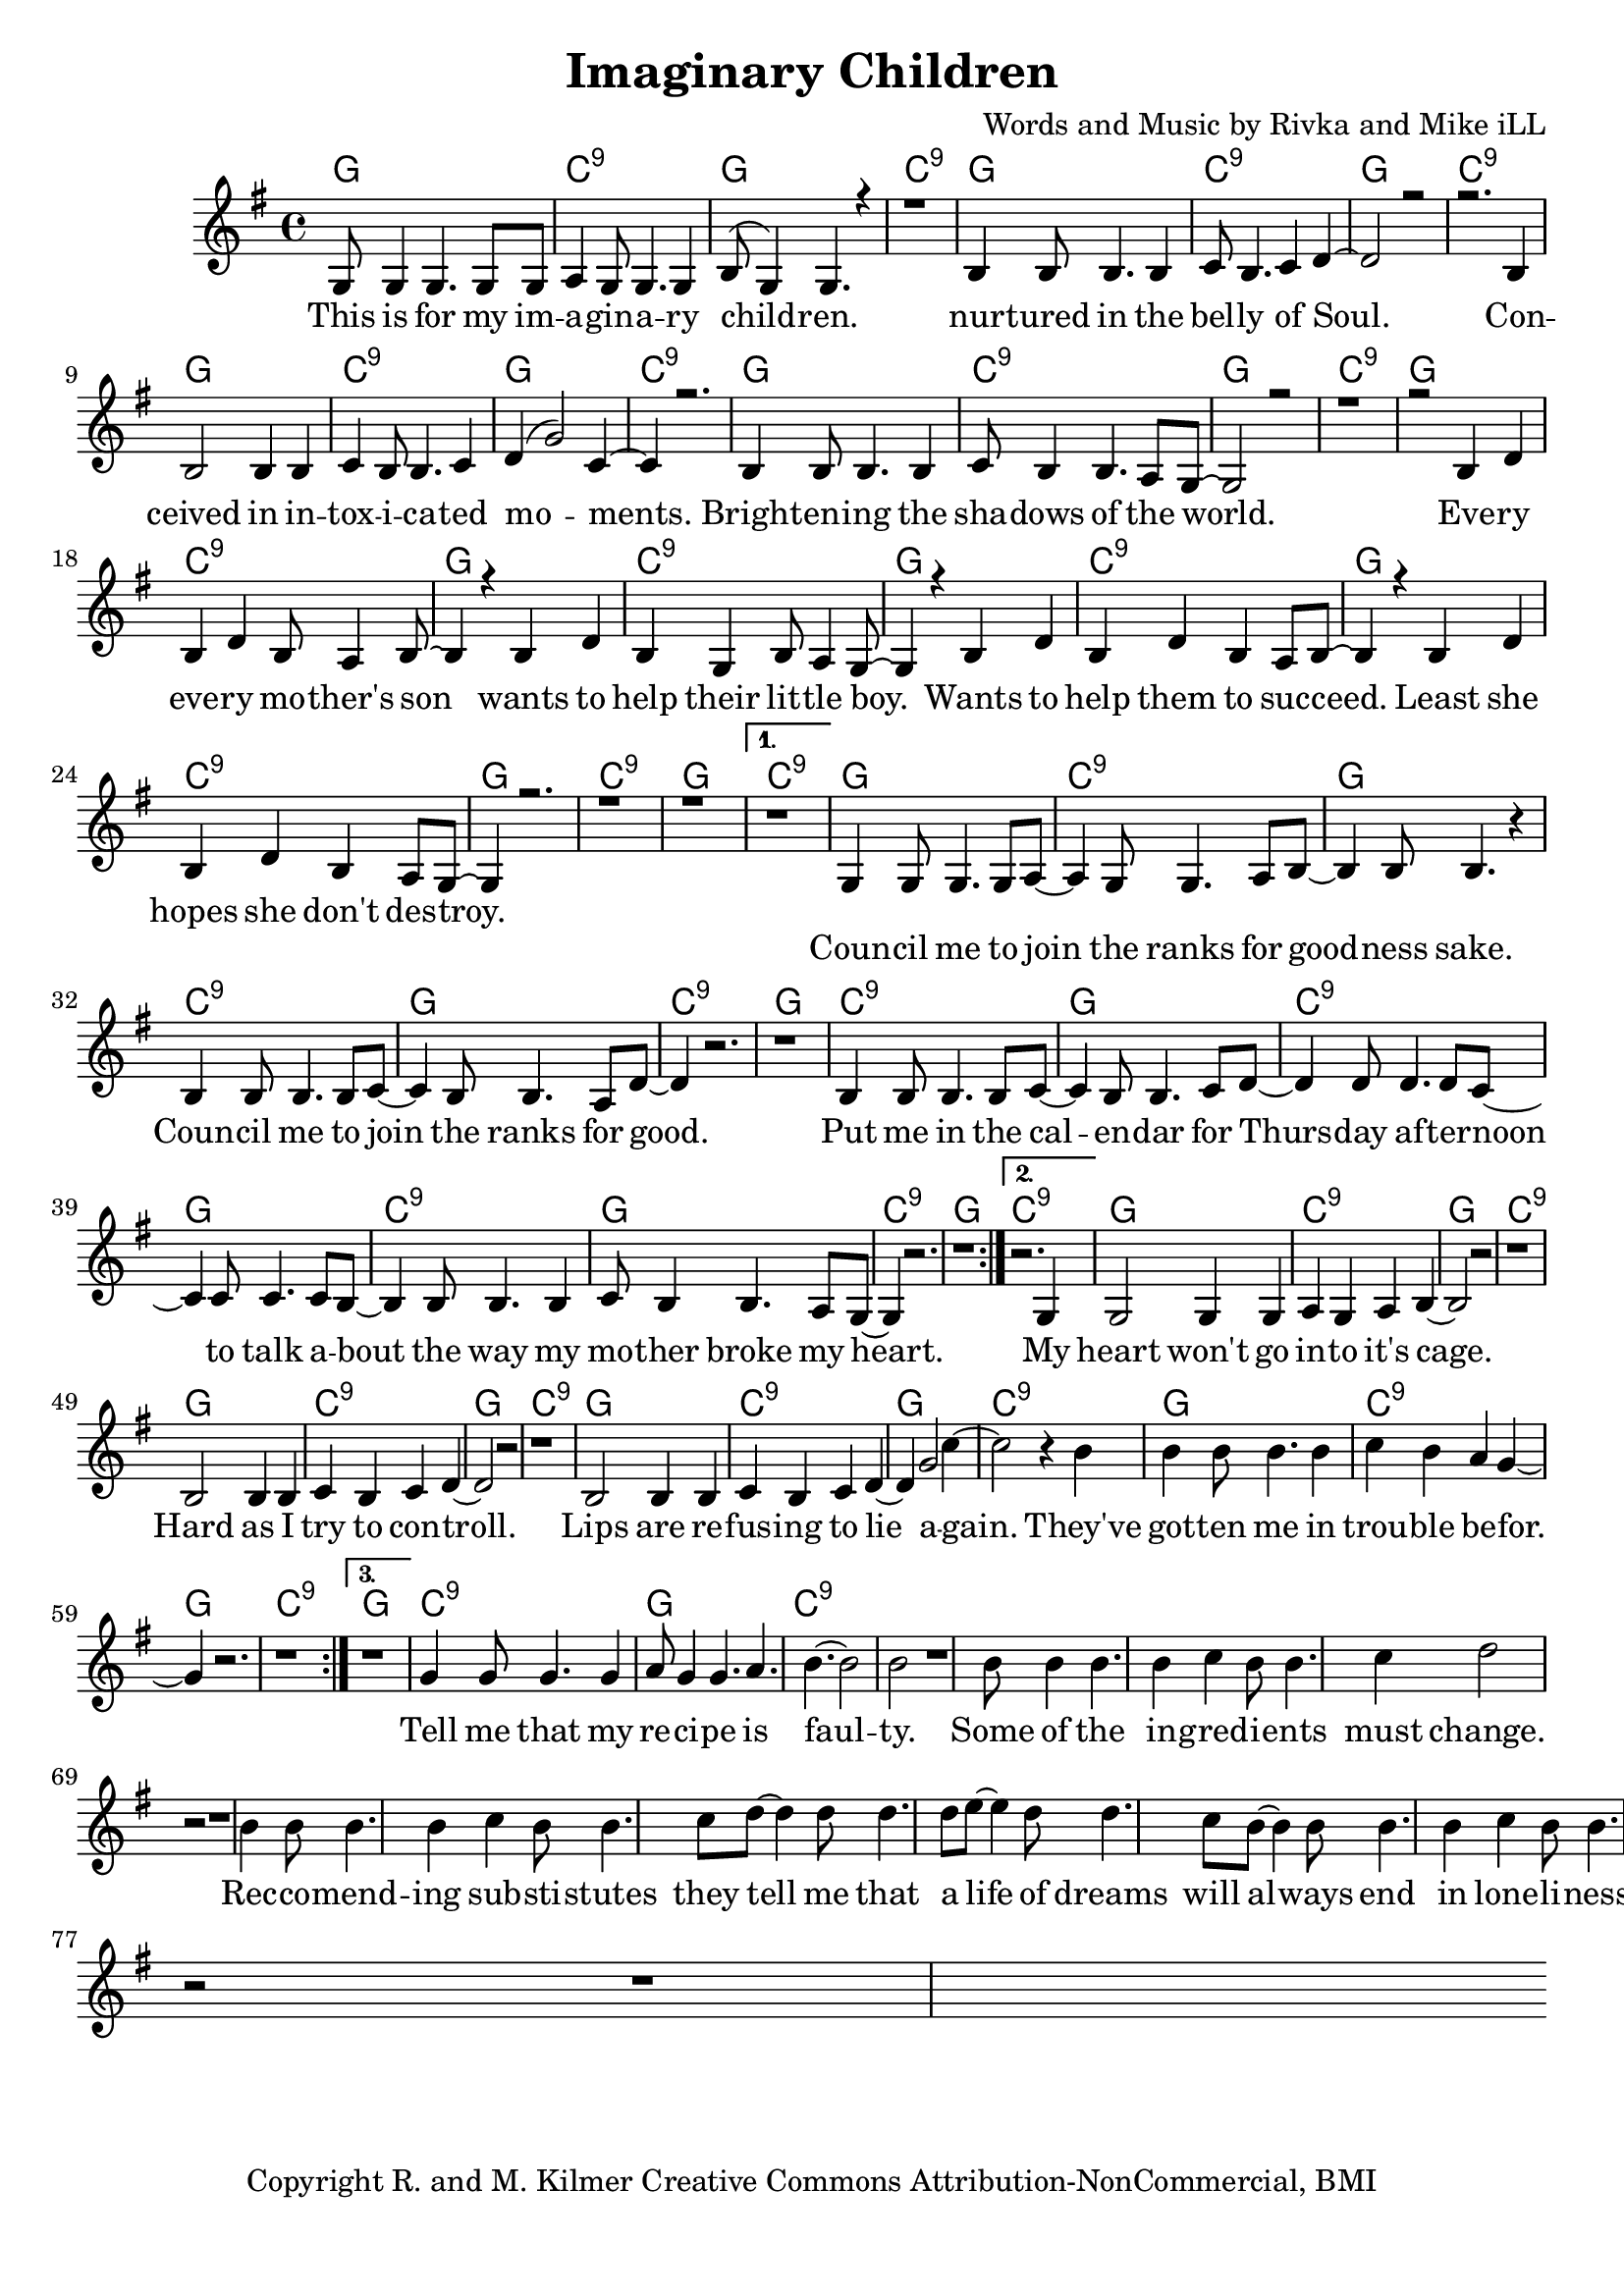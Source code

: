 \version "2.19.45"
\paper{ print-page-number = ##f bottom-margin = 0.5\in }

\header {
  title = "Imaginary Children"
  composer = "Words and Music by Rivka and Mike iLL"
  tagline = "Copyright R. and M. Kilmer Creative Commons Attribution-NonCommercial, BMI"
}

melody = \relative c' {
 \clef treble
 \key g \major
 \time 4/4
 \set Score.voltaSpannerDuration = #(ly:make-moment 4/4)
 #(ly:expect-warning "cannot end volta")
 \repeat volta 3 {
 <<
	   \new Voice = "chorus" {
		 \voiceOne
		 g8 g4 g4. g8 g | a4 g8 g4. g4 | b8( g4) g4. r4 | r1 | % This ... children
		 b4 b8 b4. b4 | c8 b4. c4 d~ | d2 r | r2. b4 | % Nurtured ... con
		 b2 b4 b | c4 b8 b4. c4 | d4( g2) c,4~ | c4 r2. | % ceived ... moments
		 b4 b8 b4. b4 | c8 b4 b4. a8 g~ | g2 r | r1 | % brightening ... world
		 
		 r2 b4 d | b d b8 a4 b8~ | b4 r b4 d | b g b8 a4 g8~ | % Every ... little boy
		 g4 r b4 d | b d b a8 b~ | b4 r b4 d | b d b a8 g~ | % boy ... wants ... destroy
		 g4 r2. r1 | r |
	   }
 >>
	}
	\alternative {
		\context Voice = "verse" {
		 	r |
		   g4 g8 g4. g8 a~ | a4 g8 g4. a8 b~ | b4 b8 b4. r4 | % Council ... sake
		   b4 b8 b4. b8 c~ | c4 b8 b4. a8 d~ | d4 r2. | r1 | % Council ... good
		   b4 b8 b4. b8 c~ | c4 b8 b4. c8 d~ | d4 d8 d4. d8 c~ | c4 c8 c4. c8 b~ |% Put me in ... talk a-
		   b4 b8 b4. b4 | c8 b4 b4. a8 g~ | g4 r2. | r1 | % bout the way ... heart
	   }
	   \context Voice = "verse" {
	    	r2. g4 |
		   g2 g4 g | a4 g a b~ | b2 r |  r1 | % heart ... cage
		   b2 b4 b | c4 b4 c d~ | d2 r | r1 | % Hard... control
		   b2 b4 b | c4 b c d~ | d4 g2 c4~ | c2 r4 b4 |% Lips... to lie again
		   b4 b8 b4. b4 | c b a g~ | g4 r2. | r1 | % they've gotten... trouble before
	   }
	   \context Voice = "verse" {
	    	r1 |
		   g4 g8 g4. g4 | a8 g4 g4. a b~ | b2 b |  r1 | % Tell me... faulty
		   b8 b4 b4. b4 | c4 b8 b4. c4 | d2 r | r1 | % Some... change
		   b4 b8 b4. b4 | c4 b8 b4. c8 d~ | d4 d8 d4. d8 e~ | e4 d8 d4. c8 b~ |% Recommending... life of dreams will always
		   b4 b8 b4. b4 | c b8 b4. a4 | g2 r | r1 | % always... pain
	   }
	}
}


chorus =  \lyricmode {
	This is for my im -- a -- gin -- a -- ry child -- ren.
	nur -- tured in the bel -- ly of Soul. Con -- 
	ceived in in -- tox -- i -- ca -- ted mo -- ments.
	Bright -- en -- ing the sha -- dows of the world.
	
	Eve -- ry eve -- ry mo -- ther's son 
	wants to help their lit -- tle boy.
	Wants to help them to suc -- ceed.
	Least she hopes she don't des -- troy.
}


verse =  \lyricmode {
	Coun -- cil me to join the ranks for good -- ness sake.
	Coun -- cil me to join the ranks for good.
	Put me in the cal -- en -- dar for 
	Thurs -- day af -- ter -- noon to talk a --
	bout the way my mo -- ther broke my heart.
	
	My
	heart won't go in -- to it's cage.
	Hard as I try to con -- troll.
	Lips are re -- fus -- ing to lie a -- 
	gain. They've
	got -- ten me in trou -- ble be --
	for.
	
	Tell me that my re -- ci -- pe is faul -- ty.
	Some of the in -- gred -- i -- ents must change.
	Rec -- co -- mend -- ing sub -- sti -- stutes they
	tell me that a life of dreams will al --
	ways end in lone -- li -- ness and pain.
}


harmonies = \chordmode {
 g1 | c:9 | g1 | c:9 | 
 g1 | c:9 | g1 | c:9 | 
 g1 | c:9 | g1 | c:9 | 
 g1 | c:9 | g1 | c:9 |
 
 g1 | c:9 | g1 | c:9 | 
 g1 | c:9 | g1 | c:9 | 
 g1 | c:9 | g1 | c:9 | 
 g1 | c:9 | g1 | c:9 |
 
 g1 | c:9 | g1 | c:9 | 
 g1 | c:9 | g1 | c:9 | 
 g1 | c:9 | g1 | c:9 | 
 g1 | c:9 | g1 | c:9 |
 
 g1 | c:9 | g1 | c:9 | 
 g1 | c:9 | g1 | c:9 | 
 g1 | c:9 | g1 | c:9 | 
 g1 | c:9 | g1 | c:9 | 
}

\score {
 <<
   \new ChordNames {
     \set chordChanges = ##t
     \harmonies
   }
   \new Staff  {
     \new Voice = "main" { \melody }
   }
   \new Lyrics \lyricsto "chorus" \chorus
   \new Lyrics \lyricsto "verse" \verse
 >>

  
  \layout { 
   #(layout-set-staff-size 20)
   }
  \midi { 
  	\tempo 4 = 125
  }
  
}

%Additional Verses
\markup \fill-line {
\column {
""
  }
}

